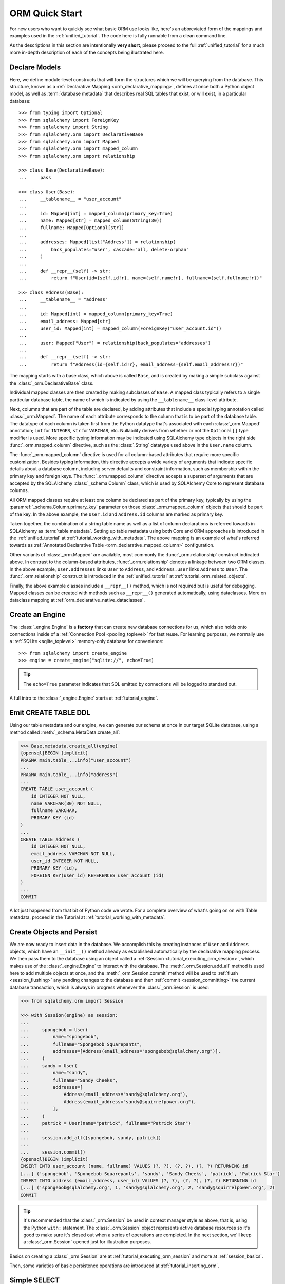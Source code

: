.. _orm_quickstart:


ORM Quick Start
===============

For new users who want to quickly see what basic ORM use looks like, here's an
abbreviated form of the mappings and examples used in the
:ref:`unified_tutorial`. The code here is fully runnable from a clean command
line.

As the descriptions in this section are intentionally **very short**, please
proceed to the full :ref:`unified_tutorial` for a much more in-depth
description of each of the concepts being illustrated here.

.. versionchanged:: 2.0  The ORM Quickstart is updated for the latest
    :pep:`484`-aware features using new constructs including
    :func:`_orm.mapped_column`.   See the section
    :ref:`whatsnew_20_orm_declarative_typing` for migration information.

Declare Models
---------------

Here, we define module-level constructs that will form the structures
which we will be querying from the database.  This structure, known as a
:ref:`Declarative Mapping <orm_declarative_mapping>`, defines at once both a
Python object model, as well as :term:`database metadata` that describes
real SQL tables that exist, or will exist, in a particular database::

    >>> from typing import Optional
    >>> from sqlalchemy import ForeignKey
    >>> from sqlalchemy import String
    >>> from sqlalchemy.orm import DeclarativeBase
    >>> from sqlalchemy.orm import Mapped
    >>> from sqlalchemy.orm import mapped_column
    >>> from sqlalchemy.orm import relationship

    >>> class Base(DeclarativeBase):
    ...     pass

    >>> class User(Base):
    ...     __tablename__ = "user_account"
    ...
    ...     id: Mapped[int] = mapped_column(primary_key=True)
    ...     name: Mapped[str] = mapped_column(String(30))
    ...     fullname: Mapped[Optional[str]]
    ...
    ...     addresses: Mapped[list["Address"]] = relationship(
    ...         back_populates="user", cascade="all, delete-orphan"
    ...     )
    ...
    ...     def __repr__(self) -> str:
    ...         return f"User(id={self.id!r}, name={self.name!r}, fullname={self.fullname!r})"

    >>> class Address(Base):
    ...     __tablename__ = "address"
    ...
    ...     id: Mapped[int] = mapped_column(primary_key=True)
    ...     email_address: Mapped[str]
    ...     user_id: Mapped[int] = mapped_column(ForeignKey("user_account.id"))
    ...
    ...     user: Mapped["User"] = relationship(back_populates="addresses")
    ...
    ...     def __repr__(self) -> str:
    ...         return f"Address(id={self.id!r}, email_address={self.email_address!r})"

The mapping starts with a base class, which above is called ``Base``, and is
created by making a simple subclass against the :class:`_orm.DeclarativeBase`
class.

Individual mapped classes are then created by making subclasses of ``Base``.
A mapped class typically refers to a single particular database table,
the name of which is indicated by using the ``__tablename__`` class-level
attribute.

Next, columns that are part of the table are declared, by adding attributes
that include a special typing annotation called :class:`_orm.Mapped`. The name
of each attribute corresponds to the column that is to be part of the database
table. The datatype of each column is taken first from the Python datatype
that's associated with each :class:`_orm.Mapped` annotation; ``int`` for
``INTEGER``, ``str`` for ``VARCHAR``, etc. Nullability derives from whether or
not the ``Optional[]`` type modifier is used. More specific typing information
may be indicated using SQLAlchemy type objects in the right side
:func:`_orm.mapped_column` directive, such as the :class:`.String` datatype
used above in the ``User.name`` column.

The :func:`_orm.mapped_column` directive is used for all column-based
attributes that require more specific customization. Besides typing
information, this directive accepts a wide variety of arguments that indicate
specific details about a database column, including server defaults and
constraint information, such as membership within the primary key and foreign
keys. The :func:`_orm.mapped_column` directive accepts a superset of arguments
that are accepted by the SQLAlchemy :class:`_schema.Column` class, which is
used by SQLAlchemy Core to represent database columns.

All ORM mapped classes require at least one column be declared as part of the
primary key, typically by using the :paramref:`_schema.Column.primary_key`
parameter on those :class:`_orm.mapped_column` objects that should be part
of the key.  In the above example, the ``User.id`` and ``Address.id``
columns are marked as primary key.

Taken together, the combination of a string table name as well as a list
of column declarations is referred towards in SQLAlchemy as :term:`table metadata`.
Setting up table metadata using both Core and ORM approaches is introduced
in the :ref:`unified_tutorial` at :ref:`tutorial_working_with_metadata`.
The above mapping is an example of what's referred towards as
:ref:`Annotated Declarative Table <orm_declarative_mapped_column>`
configuration.

Other variants of :class:`_orm.Mapped` are available, most commonly
the :func:`_orm.relationship` construct indicated above.  In contrast
to the column-based attributes, :func:`_orm.relationship` denotes a linkage
between two ORM classes.  In the above example, ``User.addresses`` links
``User`` to ``Address``, and ``Address.user`` links ``Address`` to ``User``.
The :func:`_orm.relationship` construct is introduced in the
:ref:`unified_tutorial` at :ref:`tutorial_orm_related_objects`.

Finally, the above example classes include a ``__repr__()`` method, which is
not required but is useful for debugging. Mapped classes can be created with
methods such as ``__repr__()`` generated automatically, using dataclasses. More
on dataclass mapping at :ref:`orm_declarative_native_dataclasses`.


Create an Engine
------------------


The :class:`_engine.Engine` is a **factory** that can create new
database connections for us, which also holds onto connections inside
of a :ref:`Connection Pool <pooling_toplevel>` for fast reuse.  For learning
purposes, we normally use a :ref:`SQLite <sqlite_toplevel>` memory-only database
for convenience::

    >>> from sqlalchemy import create_engine
    >>> engine = create_engine("sqlite://", echo=True)

.. tip::

    The ``echo=True`` parameter indicates that SQL emitted by connections will
    be logged to standard out.

A full intro to the :class:`_engine.Engine` starts at :ref:`tutorial_engine`.

Emit CREATE TABLE DDL
----------------------


Using our table metadata and our engine, we can generate our schema at once
in our target SQLite database, using a method called :meth:`_schema.MetaData.create_all`:

.. sourcecode:: pycon+sql

    >>> Base.metadata.create_all(engine)
    {opensql}BEGIN (implicit)
    PRAGMA main.table_...info("user_account")
    ...
    PRAGMA main.table_...info("address")
    ...
    CREATE TABLE user_account (
        id INTEGER NOT NULL,
        name VARCHAR(30) NOT NULL,
        fullname VARCHAR,
        PRIMARY KEY (id)
    )
    ...
    CREATE TABLE address (
        id INTEGER NOT NULL,
        email_address VARCHAR NOT NULL,
        user_id INTEGER NOT NULL,
        PRIMARY KEY (id),
        FOREIGN KEY(user_id) REFERENCES user_account (id)
    )
    ...
    COMMIT

A lot just happened from that bit of Python code we wrote.  For a complete
overview of what's going on on with Table metadata, proceed in the
Tutorial at :ref:`tutorial_working_with_metadata`.

Create Objects and Persist
---------------------------

We are now ready to insert data in the database.  We accomplish this by
creating instances of ``User`` and ``Address`` objects, which have
an ``__init__()`` method already as established automatically by the
declarative mapping process.  We then pass them
to the database using an object called a :ref:`Session <tutorial_executing_orm_session>`,
which makes use of the :class:`_engine.Engine` to interact with the
database.  The :meth:`_orm.Session.add_all` method is used here to add
multiple objects at once, and the :meth:`_orm.Session.commit` method
will be used to :ref:`flush <session_flushing>` any pending changes to the
database and then :ref:`commit <session_committing>` the current database
transaction, which is always in progress whenever the :class:`_orm.Session`
is used:

.. sourcecode:: pycon+sql

    >>> from sqlalchemy.orm import Session

    >>> with Session(engine) as session:
    ...
    ...     spongebob = User(
    ...         name="spongebob",
    ...         fullname="Spongebob Squarepants",
    ...         addresses=[Address(email_address="spongebob@sqlalchemy.org")],
    ...     )
    ...     sandy = User(
    ...         name="sandy",
    ...         fullname="Sandy Cheeks",
    ...         addresses=[
    ...             Address(email_address="sandy@sqlalchemy.org"),
    ...             Address(email_address="sandy@squirrelpower.org"),
    ...         ],
    ...     )
    ...     patrick = User(name="patrick", fullname="Patrick Star")
    ...
    ...     session.add_all([spongebob, sandy, patrick])
    ...
    ...     session.commit()
    {opensql}BEGIN (implicit)
    INSERT INTO user_account (name, fullname) VALUES (?, ?), (?, ?), (?, ?) RETURNING id
    [...] ('spongebob', 'Spongebob Squarepants', 'sandy', 'Sandy Cheeks', 'patrick', 'Patrick Star')
    INSERT INTO address (email_address, user_id) VALUES (?, ?), (?, ?), (?, ?) RETURNING id
    [...] ('spongebob@sqlalchemy.org', 1, 'sandy@sqlalchemy.org', 2, 'sandy@squirrelpower.org', 2)
    COMMIT


.. tip::

    It's recommended that the :class:`_orm.Session` be used in context
    manager style as above, that is, using the Python ``with:`` statement.
    The :class:`_orm.Session` object represents active database resources
    so it's good to make sure it's closed out when a series of operations
    are completed.  In the next section, we'll keep a :class:`_orm.Session`
    opened just for illustration purposes.

Basics on creating a :class:`_orm.Session` are at
:ref:`tutorial_executing_orm_session` and more at :ref:`session_basics`.

Then, some varieties of basic persistence operations are introduced
at :ref:`tutorial_inserting_orm`.

Simple SELECT
--------------

With some rows in the database, here's the simplest form of emitting a SELECT
statement to load some objects. To create SELECT statements, we use the
:func:`_sql.select` function to create a new :class:`_sql.Select` object, which
we then invoke using a :class:`_orm.Session`. The method that is often useful
when querying for ORM objects is the :meth:`_orm.Session.scalars` method, which
will return a :class:`_result.ScalarResult` object that will iterate through
the ORM objects we've selected:

.. sourcecode:: pycon+sql

    >>> from sqlalchemy import select

    >>> session = Session(engine)

    >>> stmt = select(User).where(User.name.in_(["spongebob", "sandy"]))

    >>> for user in session.scalars(stmt):
    ...     print(user)
    {opensql}BEGIN (implicit)
    SELECT user_account.id, user_account.name, user_account.fullname
    FROM user_account
    WHERE user_account.name IN (?, ?)
    [...] ('spongebob', 'sandy'){stop}
    User(id=1, name='spongebob', fullname='Spongebob Squarepants')
    User(id=2, name='sandy', fullname='Sandy Cheeks')


The above query also made use of the :meth:`_sql.Select.where` method
to add WHERE criteria, and also used the :meth:`_sql.ColumnOperators.in_`
method that's part of all SQLAlchemy column-like constructs to use the
SQL IN operator.

More detail on how to select objects and individual columns is at
:ref:`tutorial_selecting_orm_entities`.

SELECT with JOIN
-----------------

It's very common to query amongst multiple tables at once, and in SQL
the JOIN keyword is the primary way this happens.   The :class:`_sql.Select`
construct creates joins using the :meth:`_sql.Select.join` method:

.. sourcecode:: pycon+sql

    >>> stmt = (
    ...  select(Address)
    ...  .join(Address.user)
    ...  .where(User.name == "sandy")
    ...  .where(Address.email_address == "sandy@sqlalchemy.org")
    ... )
    >>> sandy_address = session.scalars(stmt).one()
    {opensql}SELECT address.id, address.email_address, address.user_id
    FROM address JOIN user_account ON user_account.id = address.user_id
    WHERE user_account.name = ? AND address.email_address = ?
    [...] ('sandy', 'sandy@sqlalchemy.org')
    {stop}
    >>> sandy_address
    Address(id=2, email_address='sandy@sqlalchemy.org')

The above query illustrates multiple WHERE criteria which are automatically
chained together using AND, as well as how to use SQLAlchemy column-like
objects to create "equality" comparisons, which uses the overridden Python
method :meth:`_sql.ColumnOperators.__eq__` to produce a SQL criteria object.

Some more background on the concepts above are at
:ref:`tutorial_select_where_clause` and :ref:`tutorial_select_join`.

Make Changes
------------

The :class:`_orm.Session` object, in conjunction with our ORM-mapped classes
``User`` and ``Address``, automatically track changes to the objects as they
are made, which result in SQL statements that will be emitted the next
time the :class:`_orm.Session` flushes.   Below, we change one email
address associated with "sandy", and also add a new email address to
"patrick", after emitting a SELECT to retrieve the row for "patrick":

.. sourcecode:: pycon+sql

    >>> stmt = select(User).where(User.name == "patrick")
    >>> patrick = session.scalars(stmt).one()
    {opensql}SELECT user_account.id, user_account.name, user_account.fullname
    FROM user_account
    WHERE user_account.name = ?
    [...] ('patrick',)
    {stop}

    >>> patrick.addresses.append(
    ...     Address(email_address="patrickstar@sqlalchemy.org")
    ... )
    {opensql}SELECT address.id AS address_id, address.email_address AS address_email_address, address.user_id AS address_user_id
    FROM address
    WHERE ? = address.user_id
    [...] (3,){stop}

    >>> sandy_address.email_address = "sandy_cheeks@sqlalchemy.org"

    >>> session.commit()
    {opensql}UPDATE address SET email_address=? WHERE address.id = ?
    [...] ('sandy_cheeks@sqlalchemy.org', 2)
    INSERT INTO address (email_address, user_id) VALUES (?, ?)
    [...] ('patrickstar@sqlalchemy.org', 3)
    COMMIT
    {stop}

Notice when we accessed ``patrick.addresses``, a SELECT was emitted.  This is
called a :term:`lazy load`.   Background on different ways to access related
items using more or less SQL is introduced at :ref:`tutorial_orm_loader_strategies`.

A detailed walkthrough on ORM data manipulation starts at
:ref:`tutorial_orm_data_manipulation`.

Some Deletes
------------

All things must come to an end, as is the case for some of our database
rows - here's a quick demonstration of two different forms of deletion, both
of which are important based on the specific use case.

First we will remove one of the ``Address`` objects from the "sandy" user.
When the :class:`_orm.Session` next flushes, this will result in the
row being deleted.   This behavior is something that we configured in our
mapping called the :ref:`delete cascade <cascade_delete>`.  We can get a handle to the ``sandy``
object by primary key using :meth:`_orm.Session.get`, then work with the object:

.. sourcecode:: pycon+sql

    >>> sandy = session.get(User, 2)
    {opensql}BEGIN (implicit)
    SELECT user_account.id AS user_account_id, user_account.name AS user_account_name, user_account.fullname AS user_account_fullname
    FROM user_account
    WHERE user_account.id = ?
    [...] (2,){stop}

    >>> sandy.addresses.remove(sandy_address)
    {opensql}SELECT address.id AS address_id, address.email_address AS address_email_address, address.user_id AS address_user_id
    FROM address
    WHERE ? = address.user_id
    [...] (2,)

The last SELECT above was the :term:`lazy load` operation proceeding so that
the ``sandy.addresses`` collection could be loaded, so that we could remove the
``sandy_address`` member.  There are other ways to go about this series
of operations that won't emit as much SQL.

We can choose to emit the DELETE SQL for what's set to be changed so far, without
committing the transaction, using the
:meth:`_orm.Session.flush` method:

.. sourcecode:: pycon+sql

    >>> session.flush()
    {opensql}DELETE FROM address WHERE address.id = ?
    [...] (2,)

Next, we will delete the "patrick" user entirely.  For a top-level delete of
an object by itself, we use the :meth:`_orm.Session.delete` method; this
method doesn't actually perform the deletion, but sets up the object
to be deleted on the next flush.  The
operation will also :term:`cascade` to related objects based on the cascade
options that we configured, in this case, onto the related ``Address`` objects:

.. sourcecode:: pycon+sql

    >>> session.delete(patrick)
    {opensql}SELECT user_account.id AS user_account_id, user_account.name AS user_account_name, user_account.fullname AS user_account_fullname
    FROM user_account
    WHERE user_account.id = ?
    [...] (3,)
    SELECT address.id AS address_id, address.email_address AS address_email_address, address.user_id AS address_user_id
    FROM address
    WHERE ? = address.user_id
    [...] (3,)

The :meth:`_orm.Session.delete` method in this particular case emitted two
SELECT statements, even though it didn't emit a DELETE, which might seem surprising.
This is because when the method went to inspect the object, it turns out the
``patrick`` object was :term:`expired`, which happened when we last called upon
:meth:`_orm.Session.commit`, and the SQL emitted was to re-load the rows
from the new transaction.   This expiration is optional, and in normal
use we will often be turning it off for situations where it doesn't apply well.

To illustrate the rows being deleted, here's the commit:

.. sourcecode:: pycon+sql

    >>> session.commit()
    {opensql}DELETE FROM address WHERE address.id = ?
    [...] (4,)
    DELETE FROM user_account WHERE user_account.id = ?
    [...] (3,)
    COMMIT
    {stop}

The Tutorial discusses ORM deletion at :ref:`tutorial_orm_deleting`.
Background on object expiration is at :ref:`session_expiring`; cascades
are discussed in depth at :ref:`unitofwork_cascades`.

Learn the above concepts in depth
---------------------------------

For a new user, the above sections were likely a whirlwind tour.   There's a
lot of important concepts in each step above that weren't covered.   With a
quick overview of what things look like, it's recommended to work through
the :ref:`unified_tutorial` to gain a solid working knowledge of what's
really going on above.  Good luck!





